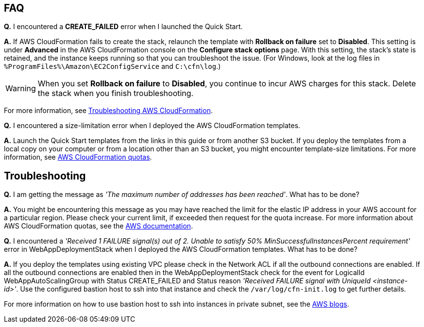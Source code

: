 
// Add any tips or answers to anticipated questions.

== FAQ

*Q.* I encountered a *CREATE_FAILED* error when I launched the Quick Start.

*A.* If AWS CloudFormation fails to create the stack, relaunch the template with *Rollback on failure* set to *Disabled*. This setting is under *Advanced* in the AWS CloudFormation console on the *Configure stack options* page. With this setting, the stack’s state is retained, and the instance keeps running so that you can troubleshoot the issue. (For Windows, look at the log files in `%ProgramFiles%\Amazon\EC2ConfigService` and `C:\cfn\log`.)
// Customize this answer if needed. For example, if you’re deploying on Linux instances, either provide the location for log files on Linux or omit the final sentence. If the Quick Start has no EC2 instances, revise accordingly (something like "and the assets keep running").

WARNING: When you set *Rollback on failure* to *Disabled*, you continue to incur AWS charges for this stack. Delete the stack when you finish troubleshooting.

For more information, see https://docs.aws.amazon.com/AWSCloudFormation/latest/UserGuide/troubleshooting.html[Troubleshooting AWS CloudFormation^].

*Q.* I encountered a size-limitation error when I deployed the AWS CloudFormation templates.

*A.* Launch the Quick Start templates from the links in this guide or from another S3 bucket. If you deploy the templates from a local copy on your computer or from a location other than an S3 bucket, you might encounter template-size limitations. For more information, see http://docs.aws.amazon.com/AWSCloudFormation/latest/UserGuide/cloudformation-limits.html[AWS CloudFormation quotas^].

== Troubleshooting

*Q.* I am getting the message as _'The maximum number of addresses has been reached'_. What has to be done?

*A.* You might be encountering this message as you may have reached the limit for the elastic IP address in your AWS account for a particular region. Please check your current limit, if exceeded then request for the quota increase. For more information about AWS CloudFormation quotas, see the http://docs.aws.amazon.com/AWSCloudFormation/latest/UserGuide/cloudformation-limits.html[AWS documentation^].

*Q.* I encountered a _'Received 1 FAILURE signal(s) out of 2. Unable to satisfy 50% MinSuccessfulInstancesPercent requirement'_ error in WebAppDeploymentStack when I deployed the AWS CloudFormation templates. What has to be done?

*A.* If you deploy the templates using existing VPC please check in the Network ACL if all the outbound connections are enabled. If all the outbound connections are enabled then in the WebAppDeploymentStack check for the event for LogicalId WebAppAutoScalingGroup with Status +CREATE_FAILED+ and Status reason _'Received FAILURE signal with UniqueId <instance-id>'_. Use the configured bastion host to ssh into that instance and check the `/var/log/cfn-init.log` to get further details.

For more information on how to use bastion host to ssh into instances in private subnet, see the https://aws.amazon.com/blogs/security/securely-connect-to-linux-instances-running-in-a-private-amazon-vpc/[AWS blogs^].
